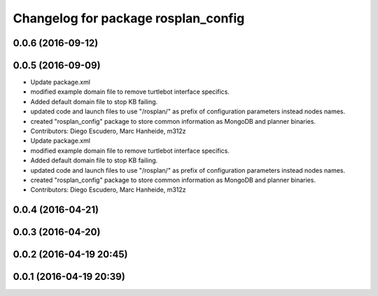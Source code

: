 ^^^^^^^^^^^^^^^^^^^^^^^^^^^^^^^^^^^^
Changelog for package rosplan_config
^^^^^^^^^^^^^^^^^^^^^^^^^^^^^^^^^^^^

0.0.6 (2016-09-12)
------------------

0.0.5 (2016-09-09)
------------------
* Update package.xml
* modified example domain file to remove turtlebot interface specifics.
* Added default domain file to stop KB failing.
* updated code and launch files to use "/rosplan/" as prefix of configuration parameters instead nodes names.
* created "rosplan_config" package to store common information as MongoDB and planner binaries.
* Contributors: Diego Escudero, Marc Hanheide, m312z

* Update package.xml
* modified example domain file to remove turtlebot interface specifics.
* Added default domain file to stop KB failing.
* updated code and launch files to use "/rosplan/" as prefix of configuration parameters instead nodes names.
* created "rosplan_config" package to store common information as MongoDB and planner binaries.
* Contributors: Diego Escudero, Marc Hanheide, m312z

0.0.4 (2016-04-21)
------------------

0.0.3 (2016-04-20)
------------------

0.0.2 (2016-04-19 20:45)
------------------------

0.0.1 (2016-04-19 20:39)
------------------------
